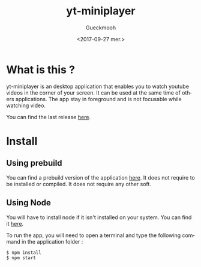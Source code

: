 #+OPTIONS: ':nil *:t -:t ::t <:t H:3 \n:nil ^:t arch:headline
#+OPTIONS: author:t broken-links:nil c:nil creator:nil
#+OPTIONS: d:(not "LOGBOOK") date:t e:t email:nil f:t inline:t num:t
#+OPTIONS: p:nil pri:nil prop:nil stat:t tags:t tasks:t tex:t
#+OPTIONS: timestamp:t title:t toc:t todo:t |:t
#+TITLE: yt-miniplayer
#+DATE: <2017-09-27 mer.>
#+AUTHOR: Gueckmooh
#+EMAIL: 
#+LANGUAGE: en
#+SELECT_TAGS: export
#+EXCLUDE_TAGS: noexport
#+CREATOR: Emacs 24.5.1 (Org mode 9.0.9)

* What is this ?
yt-miniplayer is an desktop application that enables you to watch youtube videos in the corner of your screen.
It can be used at the same time of others applications. The app stay in foreground and is not focusable while watching video.

You can find the last release [[https://github.com/Gueckmooh/yt-miniplayer/releases/tag/v1.0-beta][here]].

* Install

** Using prebuild
You can find a prebuild version of the application [[https://github.com/Gueckmooh/yt-miniplayer/releases/tag/v1.0-beta][here]].
It does not require to be installed or compiled. It does not require any other soft.

** Using Node
You will have to install node if it isn't installed on your system.
You can find it [[https://nodejs.org/en/download/][here]].

To run the app, you will need to open a terminal and type the following command in the application folder :
#+BEGIN_SRC shell
$ npm install
$ npm start
#+END_SRC
